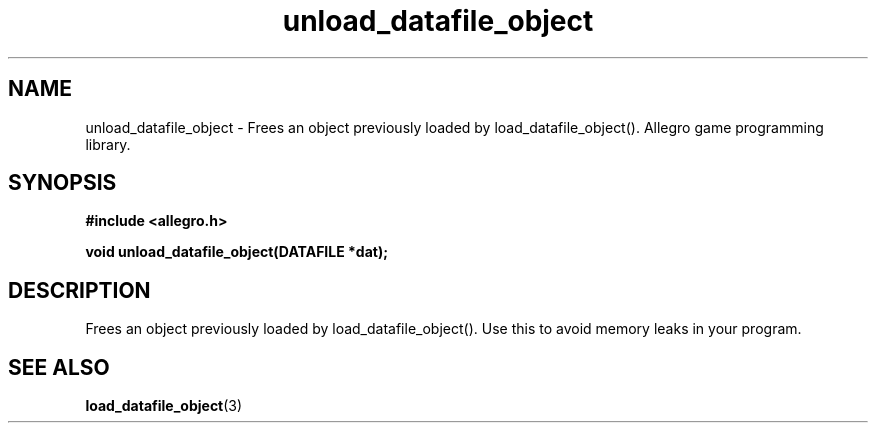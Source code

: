 .\" Generated by the Allegro makedoc utility
.TH unload_datafile_object 3 "version 4.4.3" "Allegro" "Allegro manual"
.SH NAME
unload_datafile_object \- Frees an object previously loaded by load_datafile_object(). Allegro game programming library.\&
.SH SYNOPSIS
.B #include <allegro.h>

.sp
.B void unload_datafile_object(DATAFILE *dat);
.SH DESCRIPTION
Frees an object previously loaded by load_datafile_object(). Use this to
avoid memory leaks in your program.

.SH SEE ALSO
.BR load_datafile_object (3)
